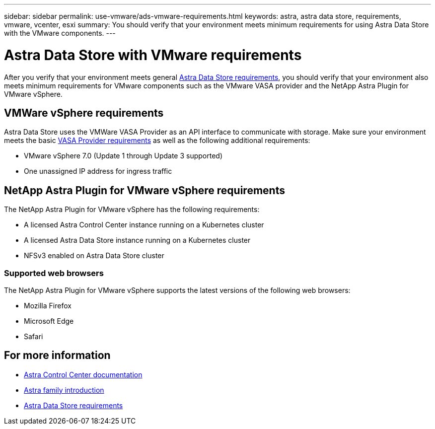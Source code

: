 ---
sidebar: sidebar
permalink: use-vmware/ads-vmware-requirements.html
keywords: astra, astra data store, requirements, vmware, vcenter, esxi
summary: You should verify that your environment meets minimum requirements for using Astra Data Store with the VMware components.
---

= Astra Data Store with VMware requirements
:hardbreaks:
:icons: font
:imagesdir: ../media/get-started/

After you verify that your environment meets general link:../get-started/requirements.html[Astra Data Store requirements], you should verify that your environment also meets minimum requirements for VMware components such as the VMware VASA provider and the NetApp Astra Plugin for VMware vSphere.

== VMWare vSphere requirements
Astra Data Store uses the VMWare VASA Provider as an API interface to communicate with storage. Make sure your environment meets the basic https://docs.vmware.com/en/VMware-vSphere/7.0/com.vmware.vsphere.storage.doc/GUID-BB4207DB-2DED-4E08-BC6D-DEF6D7357C63.html?hWord=N4IghgNiBcIG5gM5hAXyA[VASA Provider requirements^] as well as the following additional requirements:

* VMware vSphere 7.0 (Update 1 through Update 3 supported)
* One unassigned IP address for ingress traffic
//* A licensed Astra Data Store cluster running on a Kubernetes cluster

== NetApp Astra Plugin for VMware vSphere requirements
The NetApp Astra Plugin for VMware vSphere has the following requirements:

//* VMware VASA provider installed and configured
//* VMware vSphere 7.0 (Update 1 through Update 3 supported)
* A licensed Astra Control Center instance running on a Kubernetes cluster
* A licensed Astra Data Store instance running on a Kubernetes cluster
* NFSv3 enabled on Astra Data Store cluster

//NOTE: Astra Data Store does not support NFSv4.x.

=== Supported web browsers
The NetApp Astra Plugin for VMware vSphere supports the latest versions of the following web browsers:

* Mozilla Firefox
* Microsoft Edge
* Safari

== For more information

* https://docs.netapp.com/us-en/astra-control-center/[Astra Control Center documentation^]
* https://docs.netapp.com/us-en/astra-family/intro-family.html[Astra family introduction^]
* link:../get-started/requirements.html[Astra Data Store requirements]
